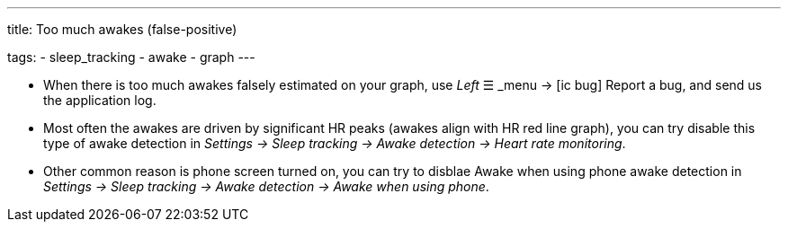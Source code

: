 ---
title: Too much awakes (false-positive)

tags:
  - sleep_tracking
  - awake
  - graph
---


- When there is too much awakes falsely estimated on your graph, use _Left_ ☰ _menu -> icon:ic_bug[] Report a bug, and send us the application log.
- Most often the awakes are driven by significant HR peaks (awakes align with HR red line graph), you can try disable this type of awake detection in _Settings -> Sleep tracking -> Awake detection -> Heart rate monitoring_.
- Other common reason is phone screen turned on, you can try to disblae Awake when using phone awake detection in _Settings -> Sleep tracking -> Awake detection -> Awake when using phone_.